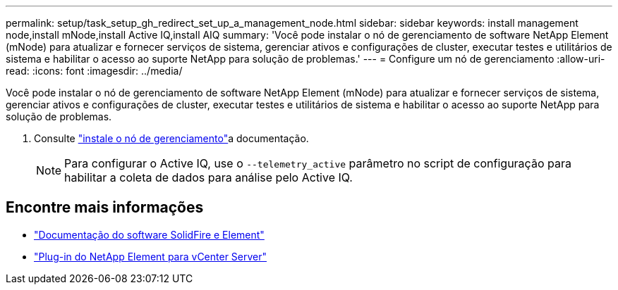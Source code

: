 ---
permalink: setup/task_setup_gh_redirect_set_up_a_management_node.html 
sidebar: sidebar 
keywords: install management node,install mNode,install Active IQ,install AIQ 
summary: 'Você pode instalar o nó de gerenciamento de software NetApp Element (mNode) para atualizar e fornecer serviços de sistema, gerenciar ativos e configurações de cluster, executar testes e utilitários de sistema e habilitar o acesso ao suporte NetApp para solução de problemas.' 
---
= Configure um nó de gerenciamento
:allow-uri-read: 
:icons: font
:imagesdir: ../media/


[role="lead"]
Você pode instalar o nó de gerenciamento de software NetApp Element (mNode) para atualizar e fornecer serviços de sistema, gerenciar ativos e configurações de cluster, executar testes e utilitários de sistema e habilitar o acesso ao suporte NetApp para solução de problemas.

. Consulte link:../mnode/task_mnode_install.html["instale o nó de gerenciamento"]a documentação.
+

NOTE: Para configurar o Active IQ, use o `--telemetry_active` parâmetro no script de configuração para habilitar a coleta de dados para análise pelo Active IQ.





== Encontre mais informações

* https://docs.netapp.com/us-en/element-software/index.html["Documentação do software SolidFire e Element"]
* https://docs.netapp.com/us-en/vcp/index.html["Plug-in do NetApp Element para vCenter Server"^]

